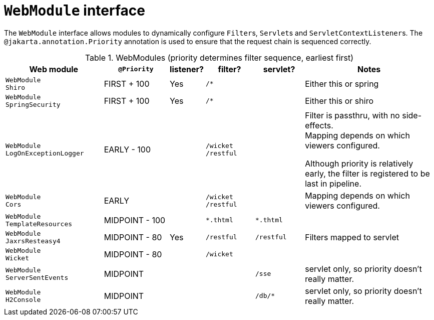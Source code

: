 [#webmodule-interface]
= `WebModule` interface

:Notice: Licensed to the Apache Software Foundation (ASF) under one or more contributor license agreements. See the NOTICE file distributed with this work for additional information regarding copyright ownership. The ASF licenses this file to you under the Apache License, Version 2.0 (the "License"); you may not use this file except in compliance with the License. You may obtain a copy of the License at. http://www.apache.org/licenses/LICENSE-2.0 . Unless required by applicable law or agreed to in writing, software distributed under the License is distributed on an "AS IS" BASIS, WITHOUT WARRANTIES OR  CONDITIONS OF ANY KIND, either express or implied. See the License for the specific language governing permissions and limitations under the License.


The `WebModule` interface allows modules to dynamically configure ``Filter``s, ``Servlet``s and ``ServletContextListener``s.
The `@jakarta.annotation.Priority` annotation is used to ensure that the request chain is sequenced correctly.

.WebModules (priority determines filter sequence, earliest first)
[cols="6m,^4a,^2a,^3m,^3m,8a", options="header"]
|===

|Web module
|`@Priority`
|listener?
|filter?
|servlet?
|Notes

|WebModule +
Shiro
|FIRST + 100
|Yes
|/*
|
|Either this or spring

|WebModule +
SpringSecurity
|FIRST + 100
|Yes
|/*
|
|Either this or shiro

|WebModule +
LogOnExceptionLogger
|EARLY - 100
|
|
/wicket +
/restful
|
|Filter is passthru, with no side-effects. +
Mapping depends on which viewers configured.

Although priority is relatively early, the filter is registered to be last in pipeline.

|WebModule +
Cors
|EARLY
|
|
/wicket +
/restful
|
|Mapping depends on which viewers configured.

|WebModule +
TemplateResources
|MIDPOINT - 100
|
|*.thtml
|*.thtml
|


|WebModule +
JaxrsResteasy4
|MIDPOINT - 80
|Yes
|/restful
|/restful
|Filters mapped to servlet

|WebModule +
Wicket
|MIDPOINT - 80
|
|/wicket
|
|

|WebModule +
ServerSentEvents
|MIDPOINT
|
|
|/sse
|servlet only, so priority doesn't really matter.

|WebModule +
H2Console
|MIDPOINT
|
|
|/db/*
|servlet only, so priority doesn't really matter.

|===



